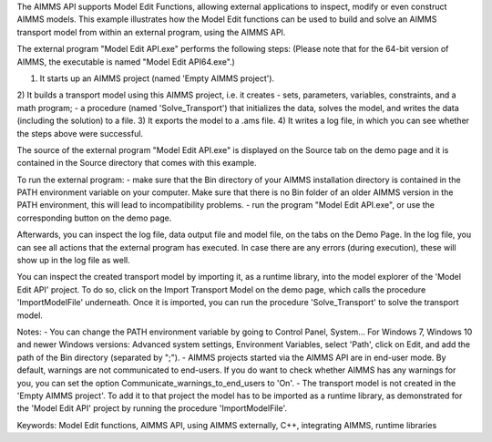 The AIMMS API supports Model Edit Functions, allowing external applications to inspect, modify or even construct AIMMS models. This example illustrates how the Model Edit functions can be used to build and solve an AIMMS transport model from within an external program, using the AIMMS API. 

The external program "Model Edit API.exe" performs the following steps:
(Please note that for the 64-bit version of AIMMS, the executable is named "Model Edit API64.exe".) 

1) It starts up an AIMMS project (named 'Empty AIMMS project').
2) It builds a transport model using this AIMMS project, i.e. it creates 
- sets, parameters, variables, constraints, and a math program;
- a procedure (named 'Solve_Transport') that initializes the data, solves the model, and writes the data (including the solution) to a file.
3) It exports the model to a .ams file.
4) It writes a log file, in which you can see whether the steps above were successful.

The source of the external program "Model Edit API.exe" is displayed on the Source tab on the demo page and it is contained in the Source directory that comes with this example.

To run the external program:
- make sure that the Bin directory of your AIMMS installation directory is contained in the PATH environment variable on your computer. Make sure that there is no Bin folder of an older AIMMS version in the PATH environment, this will lead to incompatibility problems.
- run the program "Model Edit API.exe", or use the corresponding button on the demo page.

Afterwards, you can inspect the log file, data output file and model file, on the tabs on the Demo Page. In the log file, you can see all actions that the external program has executed. In case there are any errors (during execution), these will show up in the log file as well.

You can inspect the created transport model by importing it, as a runtime library, into the model explorer of the 'Model Edit API' project. To do so, click on the Import Transport Model on the demo page, which calls the procedure 'ImportModelFile' underneath. Once it is imported, you can run the procedure 'Solve_Transport' to solve the transport model.

Notes:
- You can change the PATH environment variable by going to Control Panel, System... For Windows 7, Windows 10 and newer Windows versions: Advanced system settings, Environment Variables, select 'Path', click on Edit, and add the path of the Bin directory (separated by ";").
- AIMMS projects started via the AIMMS API are in end-user mode. By default, warnings are not communicated to end-users. If you do want to check whether AIMMS has any warnings for you, you can set the option Communicate_warnings_to_end_users to 'On'.
- The transport model is not created in the 'Empty AIMMS project'. To add it to that project the model has to be imported as a runtime library, as demonstrated for the 'Model Edit API' project by running the procedure 'ImportModelFile'.

Keywords:
Model Edit functions, AIMMS API, using AIMMS externally, C++, integrating AIMMS, runtime libraries

.. meta::
   :keywords: Model Edit functions, AIMMS API, using AIMMS externally, C++, integrating AIMMS, runtime libraries
